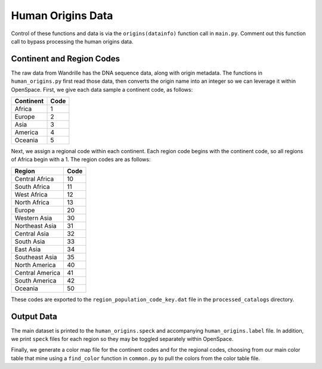 *******************************************************************************
Human Origins Data
*******************************************************************************

Control of these functions and data is via the ``origins(datainfo)`` function call in ``main.py``. Comment out this function call to bypass processing the human origins data.



Continent and Region Codes
===============================================================================

The raw data from Wandrille has the DNA sequence data, along with origin metadata. The functions in  ``human_origins.py`` first read those data, then converts the origin name into an integer so we can leverage it within OpenSpace. First, we give each data sample a continent code, as follows:

========== =====
Continent  Code
========== =====
Africa       1
Europe       2
Asia         3
America      4
Oceania      5
========== =====


Next, we assign a regional code within each continent. Each region code begins with the continent code, so all regions of Africa begin with a 1. The region codes are as follows:

================= ====
Region            Code
================= ====
Central Africa     10
South Africa       11
West Africa        12
North Africa       13
Europe             20
Western Asia       30
Northeast Asia     31
Central Asia       32
South Asia         33
East Asia          34
Southeast Asia     35
North America      40
Central America    41
South America      42
Oceania            50
================= ====

These codes are exported to the ``region_population_code_key.dat`` file in the ``processed_catalogs`` directory.



Output Data
===============================================================================

The main dataset is printed to the ``human_origins.speck`` and accompanying ``human_origins.label`` file. In addition, we print ``speck`` files for each region so they may be toggled separately within OpenSpace.

Finally, we generate a color map file for the continent codes and for the regional codes, choosing from our main color table that mine using a ``find_color`` function in ``common.py`` to pull the colors from the color table file.